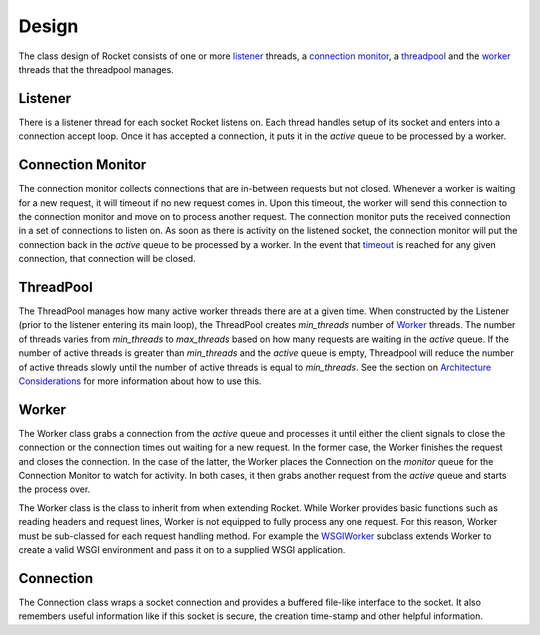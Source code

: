======
Design
======

The class design of Rocket consists of one or more listener_ threads, a `connection monitor`_, a threadpool_ and the `worker`_ threads that the threadpool manages.

Listener
========

There is a listener thread for each socket Rocket listens on.  Each thread handles setup of its socket and enters into a connection accept loop.  Once it has accepted a connection, it puts it in the *active* queue to be processed by a worker.

Connection Monitor
==================

The connection monitor collects connections that are in-between requests but not closed.  Whenever a worker is waiting for a new request, it will timeout if no new request comes in.  Upon this timeout, the worker will send this connection to the connection monitor and move on to process another request.  The connection monitor puts the received connection in a set of connections to listen on.  As soon as there is activity on the listened socket, the connection monitor will put the connection back in the *active* queue to be processed by a worker.  In the event that timeout_ is reached for any given connection, that connection will be closed.

ThreadPool
==========

The ThreadPool manages how many active worker threads there are at a given time.  When constructed by the Listener (prior to the listener entering its main loop), the ThreadPool creates *min_threads* number of Worker_ threads.  The number of threads varies from *min_threads* to *max_threads* based on how many requests are waiting in the *active* queue.  If the number of active threads is greater than *min_threads* and the *active* queue is empty, Threadpool will reduce the number of active threads slowly until the number of active threads is equal to *min_threads*.  See the section on `Architecture Considerations`_ for more information about how to use this.

.. _Architecture Considerations: usage.html#architecture-considerations

Worker
======

The Worker class grabs a connection from the *active* queue and processes it until either the client signals to close the connection or the connection times out waiting for a new request.  In the former case, the Worker finishes the request and closes the connection.  In the case of the latter, the Worker places the Connection on the *monitor* queue for the Connection Monitor to watch for activity.  In both cases, it then grabs another request from the *active* queue and starts the process over.

The Worker class is the class to inherit from when extending Rocket.  While Worker provides basic functions such as reading headers and request lines, Worker is not equipped to fully process any one request.  For this reason, Worker must be sub-classed for each request handling method.  For example the WSGIWorker_ subclass extends Worker to create a valid WSGI environment and pass it on to a supplied WSGI application.

.. _WSGIWorker: development.html#wsgiworker

.. _timeout: usage.html#timeout

Connection
==========

The Connection class wraps a socket connection and provides a buffered file-like interface to the socket.  It also remembers useful information like if this socket is secure, the creation time-stamp and other helpful information.
